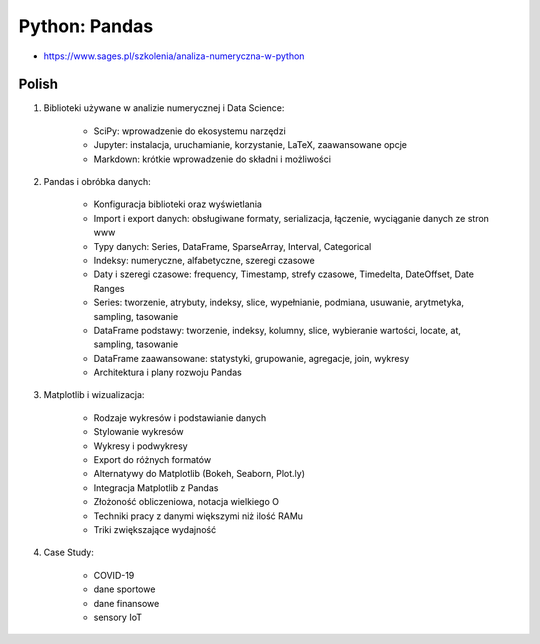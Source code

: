 Python: Pandas
==============
* https://www.sages.pl/szkolenia/analiza-numeryczna-w-python


Polish
------
1. Biblioteki używane w analizie numerycznej i Data Science:

    * SciPy: wprowadzenie do ekosystemu narzędzi
    * Jupyter: instalacja, uruchamianie, korzystanie, LaTeX, zaawansowane opcje
    * Markdown: krótkie wprowadzenie do składni i możliwości

2. Pandas i obróbka danych:

    * Konfiguracja biblioteki oraz wyświetlania
    * Import i export danych: obsługiwane formaty, serializacja, łączenie, wyciąganie danych ze stron www
    * Typy danych: Series, DataFrame, SparseArray, Interval, Categorical
    * Indeksy: numeryczne, alfabetyczne, szeregi czasowe
    * Daty i szeregi czasowe: frequency, Timestamp, strefy czasowe, Timedelta, DateOffset, Date Ranges
    * Series: tworzenie, atrybuty, indeksy, slice, wypełnianie, podmiana, usuwanie, arytmetyka, sampling, tasowanie
    * DataFrame podstawy: tworzenie, indeksy, kolumny, slice, wybieranie wartości, locate, at, sampling, tasowanie
    * DataFrame zaawansowane: statystyki, grupowanie, agregacje, join, wykresy
    * Architektura i plany rozwoju Pandas

3. Matplotlib i wizualizacja:

    * Rodzaje wykresów i podstawianie danych
    * Stylowanie wykresów
    * Wykresy i podwykresy
    * Export do różnych formatów
    * Alternatywy do Matplotlib (Bokeh, Seaborn, Plot.ly)
    * Integracja Matplotlib z Pandas
    * Złożoność obliczeniowa, notacja wielkiego O
    * Techniki pracy z danymi większymi niż ilość RAMu
    * Triki zwiększające wydajność

4. Case Study:

    * COVID-19
    * dane sportowe
    * dane finansowe
    * sensory IoT
